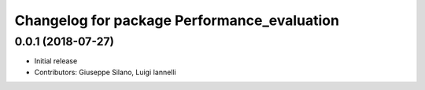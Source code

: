^^^^^^^^^^^^^^^^^^^^^^^^^^^^^^^^^^^^^^^^^^^^^^^
Changelog for package Performance_evaluation
^^^^^^^^^^^^^^^^^^^^^^^^^^^^^^^^^^^^^^^^^^^^^^^

0.0.1 (2018-07-27)
------------------
* Initial release
* Contributors: Giuseppe Silano, Luigi Iannelli
